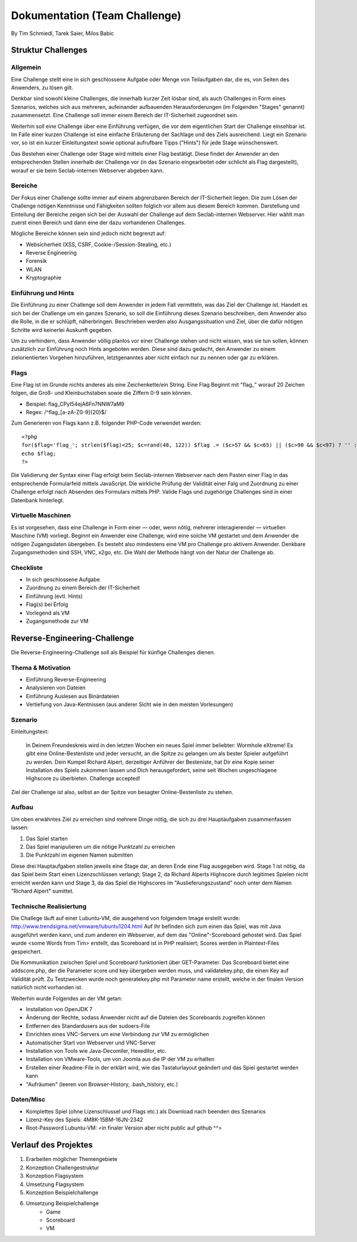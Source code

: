 ===============================
Dokumentation (Team Challenge)
===============================
By Tim Schmiedl, Tarek Saier, Milos Babic


Struktur Challenges
====================
Allgemein
---------
Eine Challenge stellt eine in sich geschlossene Aufgabe oder Menge von Teilaufgaben dar, die es, von Seiten des Anwenders, zu lösen gilt.

Denkbar sind sowohl kleine Challenges, die innerhalb kurzer Zeit lösbar sind, als auch Challenges in Form eines Szenarios, welches sich aus mehreren, aufeinander aufbauenden Herausforderungen (im Folgenden "Stages" genannt) zusammensetzt. Eine Challenge soll immer einem Bereich der IT-Sicherheit zugeordnet sein. 

Weiterhin soll eine Challenge über eine Einführung verfügen, die vor dem eigentlichen Start der Challenge einsehbar ist. Im Falle einer kurzen Challenge ist eine einfache Erläuterung der Sachlage und des Ziels ausreichend. Liegt ein Szenario vor, so ist ein kurzer Einleitungstext sowie optional aufrufbare Tipps ("Hints") für jede Stage wünschenswert.

Das Bestehen einer Challenge oder Stage wird mittels einer Flag bestätigt. Diese findet der Anwender an den entsprechenden Stellen innerhalb der Challenge vor (in das Szenario eingearbeitet oder schlicht als Flag dargestellt), worauf er sie beim Seclab-internen Webserver abgeben kann.

Bereiche
--------
Der Fokus einer Challenge sollte immer auf einem abgrenzbaren Bereich der IT-Sicherheit liegen. Die zum Lösen der Challenge nötigen Kenntnisse und Fähigkeiten sollten folglich vor allem aus diesem Bereich kommen. Darstellung und Einteilung der Bereiche zeigen sich bei der Auswahl der Challenge auf dem Seclab-internen Webserver. Hier wählt man zuerst einen Bereich und dann eine der dazu vorhandenen Challenges.

Mögliche Bereiche können sein sind jedoch nicht begrenzt auf:

- Websicherheit (XSS, CSRF, Cookie-/Session-Stealing, etc.)
- Reverse Engineering
- Forensik
- WLAN
- Kryptographie

Einführung und Hints
--------------------
Die Einführung zu einer Challenge soll dem Anwender in jedem Fall vermitteln, was das Ziel der Challenge ist. Handelt es sich bei der Challenge um ein ganzes Szenario, so soll die Einführung dieses Szenario beschreiben, dem Anwender also die Rolle, in die er schlüpft, näherbringen. Beschrieben werden also Ausgangssituation und Ziel, über die dafür nötigen Schritte wird keinerlei Auskunft gegeben.

Um zu verhindern, dass Anwender völlig planlos vor einer Challenge stehen und nicht wissen, was sie tun sollen, können zusätzlich zur Einführung noch Hints angeboten werden. Diese sind dazu gedacht, den Anwender zu einem zielorientierten Vorgehen hinzuführen, letztgenanntes aber nicht einfach nur zu nennen oder gar zu erklären.

Flags
-----
Eine Flag ist im Grunde nichts anderes als eine Zeichenkette/ein String. Eine Flag Beginnt mit "flag\_" worauf 20 Zeichen folgen, die Groß- und Kleinbuchstaben sowie die Ziffern 0-9 sein können.

- Beispiel: flag_CPyI54ejA6Fn7NNW7aM9
- Regex: /^flag_[a-zA-Z0-9]{20}$/

Zum Generieren von Flags kann z.B. folgender PHP-Code verwendet werden:

::

	<?php
	for($flag='flag_'; strlen($flag)<25; $c=rand(48, 122)) $flag .= ($c>57 && $c<65) || ($c>90 && $c<97) ? '' : chr($c);
	echo $flag;
	?>

Die Validierung der Syntax einer Flag erfolgt beim Seclab-internen Webserver nach dem Pasten einer Flag in das entsprechende Formularfeld mittels JavaScript. Die wirkliche Prüfung der Validität einer Falg und Zuordnung zu einer Challenge erfolgt nach Absenden des Formulars mittels PHP. Valide Flags und zugehörige Challenges sind in einer Datenbank hinterlegt. 

Virtuelle Maschinen
-------------------
Es ist vorgesehen, dass eine Challenge in Form einer — oder, wenn nötig, mehrerer interagierender — virtuellen Maschine (VM) vorliegt. Beginnt ein Anwender eine Challenge, wird eine solche VM gestartet und dem Anwender die nötigen Zugangsdaten übergeben. Es besteht also mindestens eine VM pro Challenge pro aktivem Anwender. Denkbare Zugangsmethoden sind SSH, VNC, x2go, etc. Die Wahl der Methode hängt von der Natur der Challenge ab.

Checkliste
----------
- In sich geschlossene Aufgabe
- Zuordnung zu einem Bereich der IT-Sicherheit
- Einführung (evtl. Hints)
- Flag(s) bei Erfolg
- Vorlegend als VM
- Zugangsmethode zur VM

Reverse-Engineering-Challenge
==============================
Die Reverse-Engineering-Challenge soll als Beispiel für künfige Challenges dienen.

Thema & Motivation
-------------------
- Einführung Reverse-Engineering
- Analysieren von Dateien
- Einführung Auslesen aus Binärdateien
- Vertiefung von Java-Kentnissen (aus anderer Sicht wie in den meisten Vorlesungen)

Szenario
--------
Einleitungstext:

	In Deinem Freundeskreis wird in den letzten Wochen ein neues Spiel immer beliebter: Wormhole eXtreme! Es gibt eine Online-Bestenliste und jeder versucht, an die Spitze zu gelangen um als bester Spieler aufgeführt zu werden.
	Dein Kumpel Richard Alpert, derzeitiger Anführer der Besteniste, hat Dir eine Kopie seiner Installation des Spiels zukommen lassen und Dich herausgefordert, seine seit Wochen ungeschlagene Highscore zu überbieten. 
	Challenge accepted!

Ziel der Challenge ist also, selbst an der Spitze von besagter Online-Bestenliste zu stehen.

Aufbau
------
Um oben erwähntes Ziel zu erreichen sind mehrere Dinge nötig, die sich zu drei Hauptaufgaben zusammenfassen lassen:

#. Das Spiel starten
#. Das Spiel manipulieren um die nötige Punktzahl zu erreichen
#. Die Punktzahl im eigenen Namen submitten 

Diese drei Hauptaufgaben stellen jeweils eine Stage dar, an deren Ende eine Flag ausgegeben wird. Stage 1 ist nötig, da das Spiel beim Start einen Lizenzschlüssen verlangt; Stage 2, da Richard Alperts Highscore durch legitimes Spielen nicht erreicht werden kann und Stage 3, da das Spiel die Highscores im "Auslieferungszustand" noch unter dem Namen "Richard Alpert" sumittet.

Technische Realisiertung
------------------------
Die Challege läuft auf einer Lubuntu-VM, die ausgehend von folgendem Image erstellt wurde: http://www.trendsigma.net/vmware/lubuntu1204.html Auf ihr befinden sich zum einen das Spiel, was mit Java ausgeführt werden kann, und zum anderen ein Webserver, auf dem das "Online"-Scoreboard gehostet wird. Das Spiel wurde <some Words from Tim> erstellt, das Scoreboard ist in PHP realisiert; Scores werden in Plaintext-Files gespeichert.

Die Kommunikation zwischen Spiel und Scoreboard funktioniert über GET-Parameter. Das Scoreboard bietet eine addscore.php, der die Parameter score und key übergeben werden muss, und validatekey.php, die einen Key auf Validität prüft. Zu Testzwecken wurde noch generatekey.php mit Parameter name erstellt, welche in der finalen Version natürlich nicht vorhanden ist.

Weiterhin wurde Folgendes an der VM getan:

- Installation von OpenJDK 7
- Änderung der Rechte, sodass Anwender nicht auf die Dateien des Scoreboards zugreifen können
- Entfernen des Standardusers aus der sudoers-File
- Einrichten eines VNC-Servers um eine Verbindung zur VM zu ermöglichen
- Automatischer Start von Webserver und VNC-Server
- Installation von Tools wie Java-Decomiler, Hexeditor, etc.
- Installation von VMware-Tools, um von Joomla aus die IP der VM zu erhalten
- Erstellen einer Readme-File in der erklärt wird, wie das Tastaturlayout geändert und das Spiel gestartet werden kann
- "Aufräumen" (leeren von Browser-History, .bash_history, etc.)

Daten/Misc
----------
- Komplettes Spiel (ohne Lizenschlussel und Flags etc.) als Download nach beenden des Szenarios
- Lizenz-Key des Spiels: 4M8K-15BM-16JN-2342
- Root-Password Lubuntu-VM: <in finaler Version aber nicht public auf github ^^>


Verlauf des Projektes
======================

#. Erarbeiten möglicher Themengebiete
#. Konzeption Challengestruktur
#. Konzeption Flagsystem
#. Umsetzung Flagsystem
#. Konzeption Beispielchallenge
#. Umsetzung Beispielchallenge
	+ Game
	+ Scoreboard
	+ VM
